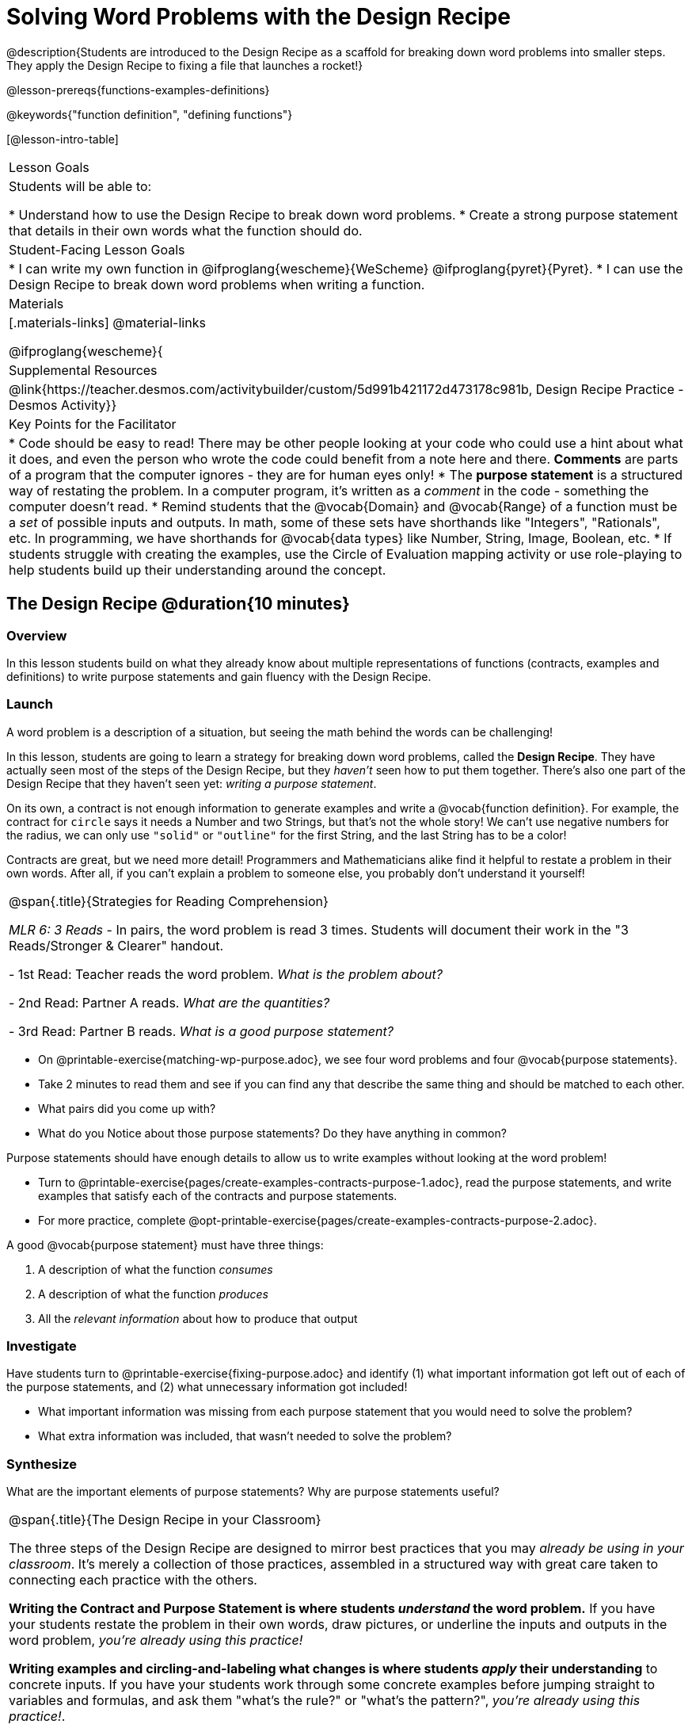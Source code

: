 = Solving Word Problems with the Design Recipe

@description{Students are introduced to the Design Recipe as a scaffold for breaking down word problems into smaller steps. They apply the Design Recipe to fixing a file that launches a rocket!}

@lesson-prereqs{functions-examples-definitions}

@keywords{"function definition", "defining functions"}

[@lesson-intro-table]
|===

| Lesson Goals
| Students will be able to:

* Understand how to use the Design Recipe to break down word problems.
* Create a strong purpose statement that details in their own words what the function should do.

| Student-Facing Lesson Goals
|
* I can write my own function in @ifproglang{wescheme}{WeScheme} @ifproglang{pyret}{Pyret}.
* I can use the Design Recipe to break down word problems when writing a function.

| Materials
|[.materials-links]
@material-links

@ifproglang{wescheme}{
| Supplemental Resources
|
@link{https://teacher.desmos.com/activitybuilder/custom/5d991b421172d473178c981b, Design Recipe Practice - Desmos Activity}}


| Key Points for the Facilitator
|
* Code should be easy to read! There may be other people looking at your code who could use a hint about what it does, and even the person who wrote the code could benefit from a note here and there. *Comments* are parts of a program that the computer ignores - they are for human eyes only!
* The *purpose statement* is a structured way of restating the problem. In a computer program, it's written as a _comment_ in the code - something the computer doesn't read.
* Remind students that the @vocab{Domain} and @vocab{Range} of a function must be a _set_ of possible inputs and outputs. In math, some of these sets have shorthands like "Integers", "Rationals", etc. In programming, we have shorthands for @vocab{data types} like Number, String, Image, Boolean, etc.
* If students struggle with creating the examples, use the Circle of Evaluation mapping activity or use role-playing to help students build up their understanding around the concept.


|===

== The Design Recipe @duration{10 minutes}

=== Overview
In this lesson students build on what they already know about multiple representations of functions (contracts, examples and definitions) to write purpose statements and gain fluency with the Design Recipe.

=== Launch

A word problem is a description of a situation, but seeing the math behind the words can be challenging!

In this lesson, students are going to learn a strategy for breaking down word problems, called the *Design Recipe*. They have actually seen most of the steps of the Design Recipe, but they _haven't_ seen how to put them together. There's also one part of the Design Recipe that they haven't seen yet: _writing a purpose statement_.

On its own, a contract is not enough information to generate examples and write a @vocab{function definition}. For example, the contract for `circle` says it needs a Number and two Strings, but that's not the whole story! We can't use negative numbers for the radius, we can only use `"solid"` or `"outline"` for the first String, and the last String has to be a color!

Contracts are great, but we need more detail! Programmers and Mathematicians alike find it helpful to restate a problem in their own words. After all, if you can't explain a problem to someone else, you probably don't understand it yourself!

[.strategy-box, cols="1", grid="none", stripes="none"]
|===

|
@span{.title}{Strategies for Reading Comprehension}

_MLR 6: 3 Reads_ - In pairs, the word problem is read 3 times. Students will document their work in the "3 Reads/Stronger & Clearer" handout.

- 1st Read: Teacher reads the word problem. _What is the problem about?_

- 2nd Read: Partner A reads. _What are the quantities?_

- 3rd Read: Partner B reads. _What is a good purpose statement?_
|===

[.lesson-instruction]
* On @printable-exercise{matching-wp-purpose.adoc}, we see four word problems and four @vocab{purpose statements}.
* Take 2 minutes to read them and see if you can find any that describe the same thing and should be matched to each other.
* What pairs did you come up with?
* What do you Notice about those purpose statements? Do they have anything in common?

[.lesson-point]
Purpose statements should have enough details to allow us to write examples without looking at the word problem!

[.lesson-instruction]
* Turn to @printable-exercise{pages/create-examples-contracts-purpose-1.adoc}, read the purpose statements, and write examples that satisfy each of the contracts and purpose statements.
* For more practice, complete @opt-printable-exercise{pages/create-examples-contracts-purpose-2.adoc}.

A good @vocab{purpose statement} must have three things:

. A description of what the function _consumes_

. A description of what the function _produces_

. All the _relevant information_ about how to produce that output

=== Investigate

Have students turn to @printable-exercise{fixing-purpose.adoc} and identify (1) what important information got left out of each of the purpose statements, and (2) what unnecessary information got included!

[.lesson-instruction]
* What important information was missing from each purpose statement that you would need to solve the problem?
* What extra information was included, that wasn't needed to solve the problem?

=== Synthesize
What are the important elements of purpose statements?
Why are purpose statements useful?

[.strategy-box, cols="1", grid="none", stripes="none"]
|===

|
@span{.title}{The Design Recipe in your Classroom}

The three steps of the Design Recipe are designed to mirror best practices that you may _already be using in your classroom_. It's merely a collection of those practices, assembled in a structured way with great care taken to connecting each practice with the others.

**Writing the Contract and Purpose Statement is where students _understand_ the word problem.** If you have your students restate the problem in their own words, draw pictures, or underline the inputs and outputs in the word problem, __you're already using this practice!__

**Writing examples and circling-and-labeling what changes is where students _apply_ their understanding** to concrete inputs. If you have your students work through some concrete examples before jumping straight to variables and formulas, and ask them "what's the rule?" or "what's the pattern?", __you're already using this practice!__.

**Writing the definition is where students _formalize and abstract_ this understanding** to work with _any input_. This is where they identify the structure of the rule or pattern, independently of any specific inputs.

The order of the recipe is a recommendation based on 20+ years of research about what works for most students, but that doesn't mean this order works best for _every_ student! Some may find it easier to work through a concrete example or two before thinking about Domain and Range, and there's nothing wrong with that. We encourage you to use the Recipe in your classroom as often as possible, teaching students to be flexible with the tools and representations it includes.
|===

== Rocket Height! @duration{25 minutes}

=== Overview
Students are given a non-working program, which uses a linear function to determine the height of a rocket after a given length of time. The "broken" code is provided to lower cognitive load, allowing students to focus on comprehension (reading the code) and making use of structure (identifying where it's broken).

=== Launch

[.lesson-instruction]
- Open the @starter-file{rocket-height} and look at the code.
- What do you Notice? What do you Wonder?

Have students click "Run" to see the simulation start running on their computer.

[.lesson-instruction]
* What happens when you press the space bar?
** _The seconds change, but the rocket doesn't move!_
* What were you expecting to happen?
** _The rocket would move!_
* What happens when you press `b`?
** _The seconds go back down, but the rocket height stays at 0_
* Is `rocket-height` working?
** _No._

Direct students to close the window with the rocket, so that they can see the code.

It would be nice to get a warning when a function doesn't work right! Let's investigate why we weren't alerted to the problem when the computer checked the function definition against the examples.

[.lesson-instruction]
* Type @show{(code '(rocket-height 0))} into the Interactions Area.
* As the program is currently written, what happens when we give the `rocket-height` function an input of 0?
** _It returns 0._
* Is that what we want it to do?
** _Yes!_
* As the program is currently written, what happens when we give the `rocket-height` function an input of 10?
** _It returns 0._
* Is that what we want it to do?
** _No!_
* Why did the examples pass?
** _The programmer only gave one example! We should always provide at least two examples. More complex functions will require us to think about what range of examples will be necessary to test that our function does what we want it to!_

[.lesson-point]
We should always test a function definition against at least 2 examples!

=== Investigate

Let's use the Design Recipe to fix `rocket-height` and get comfortable with writing @vocab{purpose statements}.

[.lesson-instruction]
Complete @printable-exercise{pages/rocket-height.adoc}.

As students work, circle the room and make sure that their @vocab{purpose statements} are strong enough that they could write @vocab{examples} without looking at the original word problem. Encourage students to circle what's changing in their examples and label with descriptive @vocab{variables}.

[.lesson-instruction]
- Once you've completed the Design Recipe page for `rocket-height`, type the code into Definitions Area, replacing any missing and incorrect code with your own.
- When it's working correctly, explore the other functions in the file.

For students needing more specific instructions about exploring the file, try the following:

- Remove the comment from before the `(start rocket-height)` and test the program.

- Put the comment back in front of `(start rocket-height)`, remove the comment from `(graph rocket-height)`, and test the program.

- Try out `(space rocket-height)`

- Try out `(everything rocket-height)`

=== Synthesize

- What problems did you fix in the starter file?
- What did the other functions do?
- Which step in the Design Recipe are you feeling the most confident about? The least? _At this stage, it is normal for students to feel most confident about the Contract and Examples, and the least confident about Purpose Statements and Definitions._


[.strategy-box, cols="1a", grid="none", stripes="none"]
|===
|
@span{.title}{Rocket-Height Challenges}

For teachers who cover quadratic and exponential functions or have students who need more of a challenge, here are some fun ideas:

- *Changing slope:* Can you make the rocket fly faster? Slower?
- *Changing sign:* Can you make the rocket sink down instead of fly up?
- *Motivating Quadratic Functions:* Can you make the rocket _accelerate over time_, so that it moves faster the longer it flies?
- *Practicing the Quadratic Formula:* Can you make the rocket blast off _and then land again_?
- *More practice:* Can you make the rocket blast off, _reach a maximum height of exactly 1000 meters_, and then land?
- *More practice:* Can you make the rocket blast off, reach a maximum height of exactly 1000 meters, and then land after exactly 100 seconds?
- *Motivating Exponential Functions:* Can you make the rocket fly to the edge of the the universe?

See @opt-printable-exercise{rocket-challenges.adoc}.
|===

== Getting the Most out of the Design Recipe

The Design Recipe is not something to use "occasionally": teachers who use it more get far more out of it. We've developed two fun activities for deepening student mastery of the Design Recipe.

* @opt-project{dr-telephone.adoc, rubric-dr.adoc} - __Most computer programs are written by huge teams! It is critical that each team member records their thinking with enough detail for other team members to be able to pick up where they left off. In this activity students collaborate to complete a series of Design Recipe Problems, with each student being responsible for only one part of each problem in the set. The set can be composed of any word problems, but we have provided some here that lend themselves particularly well to the activity, including one set that can be used to collaboratively update the functions in a starter file that will generate a cool mystery image!__

[.strategy-box, cols="1a", grid="none", stripes="none"]
|===
|
@span{.title}{Teacher Tool: Where'd You Get That?}

Another activity that reinforces the connections between representations is called "Where'd You Get That?", which can also be used by teachers to help students discover Design Recipe problems without pointing out their mistakes.

The activity requires two people: the Challenger, and the Defender. Most of the time, the teacher is in the role of Challenger.

The Challenger starts at the *bottom* of the page, physically pointing to one part of the function definition and asking "Where'd you get that?" The Defender has to _physically point_ to some location in the Examples, and explain exactly how they got that part of the definition.

Once the Defender has shown that they can trace their thinking from Definition to Examples, the game moves to the next stage. The Challenger starts asking about the _Examples_, and now the Defender needs to refer back to the _Contract and Purpose_. This is repeated for every other step in the recipe, as students work their way back to the original word problem. For example:

- *Challenger* (pointing at variable in the Definition): Where'd you get that?
- *Defender* (pointing at label in the Examples): Well, I circled the parts of the Examples that change, and gave them that label.
- *Challenger* (pointing at the label): OK, but where did you get the label?
- *Defender* (pointing at Purpose Statement): I used that term in the Purpose Statement.
- *Challenger* (pointing at Purpose Statement): Where'd you get that term?
- *Defender* (pointing to Word Problem): I got it from reading the Word Problem.
|===

== Additional Exercises

Design Recipe Telephone Materials

* @opt-printable-exercise{dr-telephone.adoc}
* @opt-starter-file{collaboration}
* @opt-printable-exercise{dr-g.adoc}
* @opt-printable-exercise{dr-h.adoc}
* @opt-printable-exercise{dr-r.adoc}
* @opt-printable-exercise{dr-symmetry.adoc}
* @opt-printable-exercise{dr-l-rect.adoc}
* @opt-printable-exercise{dr-right-trapezoid.adoc}

To help you apply the Design Recipe to more of your scope and sequence, we've provided a library of Design Recipe worksheets which connect to various curricular goals. We hope that you will be inspired by this library, and begin using the Design Recipe with more of the problems in your book!

- @opt-printable-exercise{pages/create-examples-contracts-purpose-2.adoc}
- @opt-printable-exercise{dr-restaurants.adoc}
- @opt-printable-exercise{dr-direct-variation.adoc}
- @opt-printable-exercise{dr-slope-intercept-1.adoc}
- @opt-printable-exercise{dr-neg-slope.adoc}
- @opt-printable-exercise{dr-geometry-rectangles.adoc}
- @opt-printable-exercise{dr-geometry-rect-prism.adoc}
- @opt-printable-exercise{dr-geometry-circles.adoc}
- @opt-printable-exercise{dr-geometry-cylinder.adoc}
- @opt-printable-exercise{dr-breaking-even.adoc}
- @opt-printable-exercise{dr-marquee.adoc}
- @opt-printable-exercise{dr-blank.adoc}

*Optional:* Ask students to create their own appropriately challenging word problem (with a solution) and collect the responses for later use as "Do Now" tasks or formative assessment.


